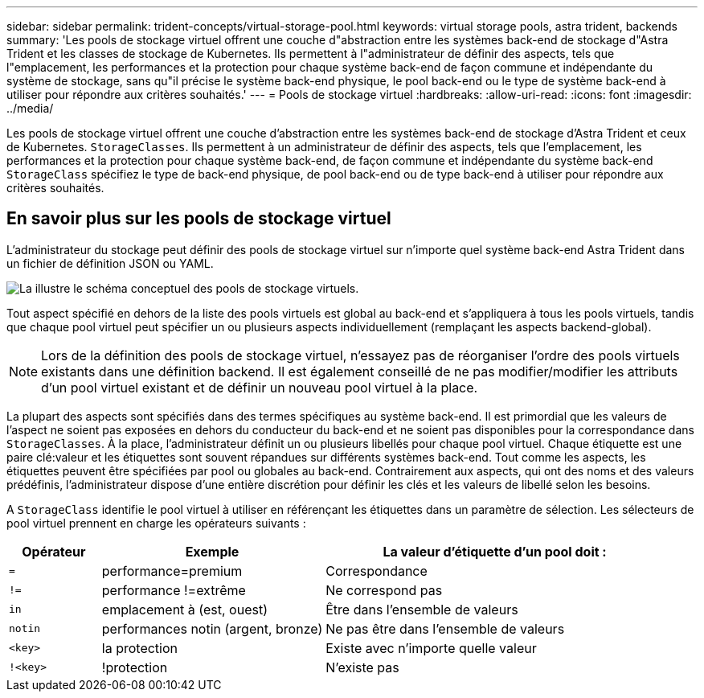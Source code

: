 ---
sidebar: sidebar 
permalink: trident-concepts/virtual-storage-pool.html 
keywords: virtual storage pools, astra trident, backends 
summary: 'Les pools de stockage virtuel offrent une couche d"abstraction entre les systèmes back-end de stockage d"Astra Trident et les classes de stockage de Kubernetes. Ils permettent à l"administrateur de définir des aspects, tels que l"emplacement, les performances et la protection pour chaque système back-end de façon commune et indépendante du système de stockage, sans qu"il précise le système back-end physique, le pool back-end ou le type de système back-end à utiliser pour répondre aux critères souhaités.' 
---
= Pools de stockage virtuel
:hardbreaks:
:allow-uri-read: 
:icons: font
:imagesdir: ../media/


[role="lead"]
Les pools de stockage virtuel offrent une couche d'abstraction entre les systèmes back-end de stockage d'Astra Trident et ceux de Kubernetes. `StorageClasses`. Ils permettent à un administrateur de définir des aspects, tels que l'emplacement, les performances et la protection pour chaque système back-end, de façon commune et indépendante du système back-end `StorageClass` spécifiez le type de back-end physique, de pool back-end ou de type back-end à utiliser pour répondre aux critères souhaités.



== En savoir plus sur les pools de stockage virtuel

L'administrateur du stockage peut définir des pools de stockage virtuel sur n'importe quel système back-end Astra Trident dans un fichier de définition JSON ou YAML.

image::virtual_storage_pools.png[La illustre le schéma conceptuel des pools de stockage virtuels.]

Tout aspect spécifié en dehors de la liste des pools virtuels est global au back-end et s'appliquera à tous les pools virtuels, tandis que chaque pool virtuel peut spécifier un ou plusieurs aspects individuellement (remplaçant les aspects backend-global).


NOTE: Lors de la définition des pools de stockage virtuel, n'essayez pas de réorganiser l'ordre des pools virtuels existants dans une définition backend. Il est également conseillé de ne pas modifier/modifier les attributs d'un pool virtuel existant et de définir un nouveau pool virtuel à la place.

La plupart des aspects sont spécifiés dans des termes spécifiques au système back-end. Il est primordial que les valeurs de l'aspect ne soient pas exposées en dehors du conducteur du back-end et ne soient pas disponibles pour la correspondance dans `StorageClasses`. À la place, l'administrateur définit un ou plusieurs libellés pour chaque pool virtuel. Chaque étiquette est une paire clé:valeur et les étiquettes sont souvent répandues sur différents systèmes back-end. Tout comme les aspects, les étiquettes peuvent être spécifiées par pool ou globales au back-end. Contrairement aux aspects, qui ont des noms et des valeurs prédéfinis, l'administrateur dispose d'une entière discrétion pour définir les clés et les valeurs de libellé selon les besoins.

A `StorageClass` identifie le pool virtuel à utiliser en référençant les étiquettes dans un paramètre de sélection. Les sélecteurs de pool virtuel prennent en charge les opérateurs suivants :

[cols="14%,34%,52%"]
|===
| Opérateur | Exemple | La valeur d'étiquette d'un pool doit : 


| `=` | performance=premium | Correspondance 


| `!=` | performance !=extrême | Ne correspond pas 


| `in` | emplacement à (est, ouest) | Être dans l'ensemble de valeurs 


| `notin` | performances notin (argent, bronze) | Ne pas être dans l'ensemble de valeurs 


| `<key>` | la protection | Existe avec n'importe quelle valeur 


| `!<key>` | !protection | N'existe pas 
|===